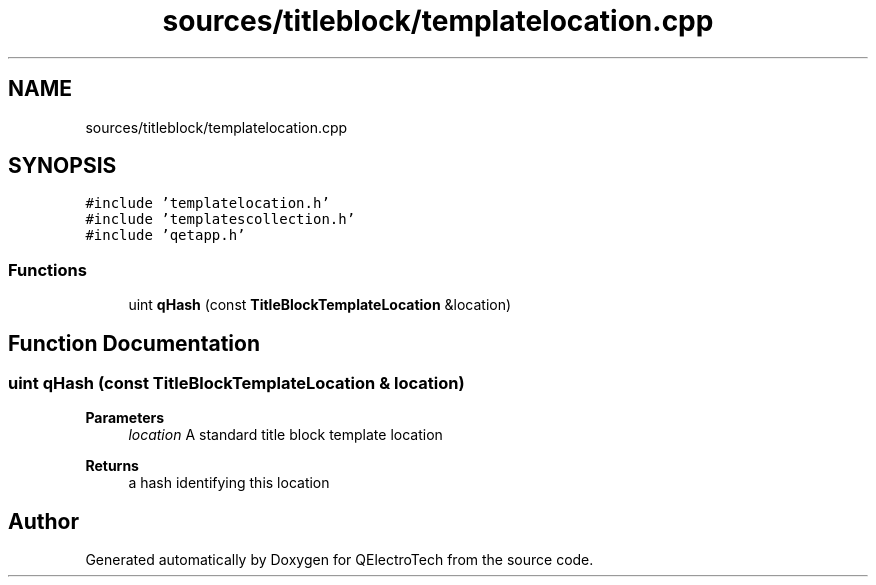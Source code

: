 .TH "sources/titleblock/templatelocation.cpp" 3 "Thu Aug 27 2020" "Version 0.8-dev" "QElectroTech" \" -*- nroff -*-
.ad l
.nh
.SH NAME
sources/titleblock/templatelocation.cpp
.SH SYNOPSIS
.br
.PP
\fC#include 'templatelocation\&.h'\fP
.br
\fC#include 'templatescollection\&.h'\fP
.br
\fC#include 'qetapp\&.h'\fP
.br

.SS "Functions"

.in +1c
.ti -1c
.RI "uint \fBqHash\fP (const \fBTitleBlockTemplateLocation\fP &location)"
.br
.in -1c
.SH "Function Documentation"
.PP 
.SS "uint qHash (const \fBTitleBlockTemplateLocation\fP & location)"

.PP
\fBParameters\fP
.RS 4
\fIlocation\fP A standard title block template location 
.RE
.PP
\fBReturns\fP
.RS 4
a hash identifying this location 
.RE
.PP

.SH "Author"
.PP 
Generated automatically by Doxygen for QElectroTech from the source code\&.
